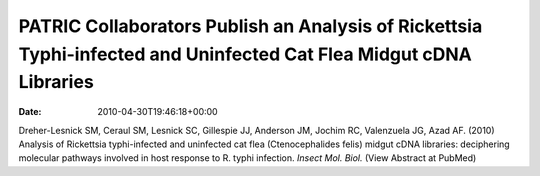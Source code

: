 ===================================================================================================================
PATRIC Collaborators Publish an Analysis of Rickettsia Typhi-infected and Uninfected Cat Flea Midgut cDNA Libraries
===================================================================================================================


:date:   2010-04-30T19:46:18+00:00

Dreher-Lesnick SM, Ceraul SM, Lesnick SC, Gillespie JJ, Anderson JM,
Jochim RC, Valenzuela JG, Azad AF. (2010) Analysis of Rickettsia
typhi-infected and uninfected cat flea (Ctenocephalides felis) midgut
cDNA libraries: deciphering molecular pathways involved in host response
to R. typhi infection. *Insect Mol. Biol.* (View Abstract at PubMed)
